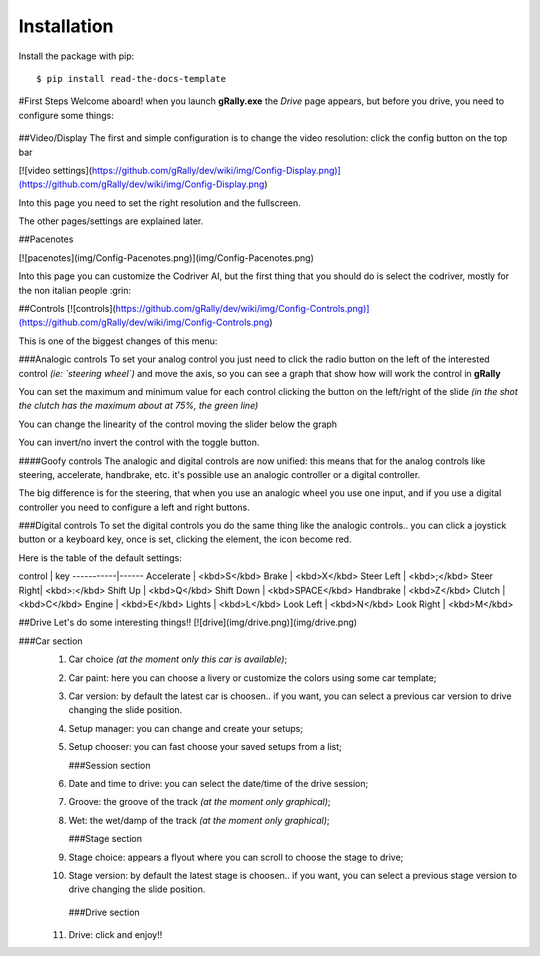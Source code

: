 ============
Installation
============

Install the package with pip::

    $ pip install read-the-docs-template


#First Steps
Welcome aboard!
when you launch **gRally.exe** the `Drive` page appears, but before you drive, you need to configure some things:

 .. warning All the settings are saved automatically, so you only need to change the setting!

##Video/Display
The first and simple configuration is to change the video resolution: click the config button on the top bar

[![video settings](https://github.com/gRally/dev/wiki/img/Config-Display.png)](https://github.com/gRally/dev/wiki/img/Config-Display.png)

Into this page you need to set the right resolution and the fullscreen.

The other pages/settings are explained later.

##Pacenotes

[![pacenotes](img/Config-Pacenotes.png)](img/Config-Pacenotes.png)

Into this page you can customize the Codriver AI, but the first thing that you should do is select the codriver, mostly for the non italian people :grin:

##Controls
[![controls](https://github.com/gRally/dev/wiki/img/Config-Controls.png)](https://github.com/gRally/dev/wiki/img/Config-Controls.png)

This is one of the biggest changes of this menu:

###Analogic controls
To set your analog control you just need to click the radio button on the left of the interested control *(ie: `steering wheel`)* and move the axis, so you can see a graph that show how will work the control in **gRally**

You can set the maximum and minimum value for each control clicking the button on the left/right of the slide *(in the shot the clutch has the maximum about at 75%, the green line)*

You can change the linearity of the control moving the slider below the graph

You can invert/no invert the control with the toggle button.

####Goofy controls
The analogic and digital controls are now unified: this means that for the analog controls like steering, accelerate, handbrake, etc. it's possible use an analogic controller or a digital controller.

The big difference is for the steering, that when you use an analogic wheel you use one input, and if you use a digital controller you need to configure a left and right buttons.

###Digital controls
To set the digital controls you do the same thing like the analogic controls.. you can click a joystick button or a keyboard key, once is set, clicking the element, the icon become red.

Here is the table of the default settings:

control    | key 
-----------|------
Accelerate | <kbd>S</kbd>
Brake      | <kbd>X</kbd>
Steer Left | <kbd>;</kbd>
Steer Right| <kbd>:</kbd>
Shift Up   | <kbd>Q</kbd>
Shift Down | <kbd>SPACE</kbd>
Handbrake  | <kbd>Z</kbd>
Clutch     | <kbd>C</kbd>
Engine     | <kbd>E</kbd>
Lights     | <kbd>L</kbd>
Look Left  | <kbd>N</kbd>
Look Right | <kbd>M</kbd>

##Drive
Let's do some interesting things!!
[![drive](img/drive.png)](img/drive.png)

###Car section
 1. Car choice *(at the moment only this car is available)*;
 2. Car paint: here you can choose a livery or customize the colors using some car template;
 3. Car version: by default the latest car is choosen.. if you want, you can select a previous car version to drive changing the slide position.
 4. Setup manager: you can change and create your setups;
 5. Setup chooser: you can fast choose your saved setups from a list;

    ###Session section
 6. Date and time to drive: you can select the date/time of the drive session;
 7. Groove: the groove of the track *(at the moment only graphical)*;
 8. Wet: the wet/damp of the track *(at the moment only graphical)*;

    ###Stage section
 9. Stage choice: appears a flyout where you can scroll to choose the stage to drive;
 10. Stage version: by default the latest stage is choosen.. if you want, you can select a previous stage version to drive changing the slide position.

    ###Drive section
 11. Drive: click and enjoy!!